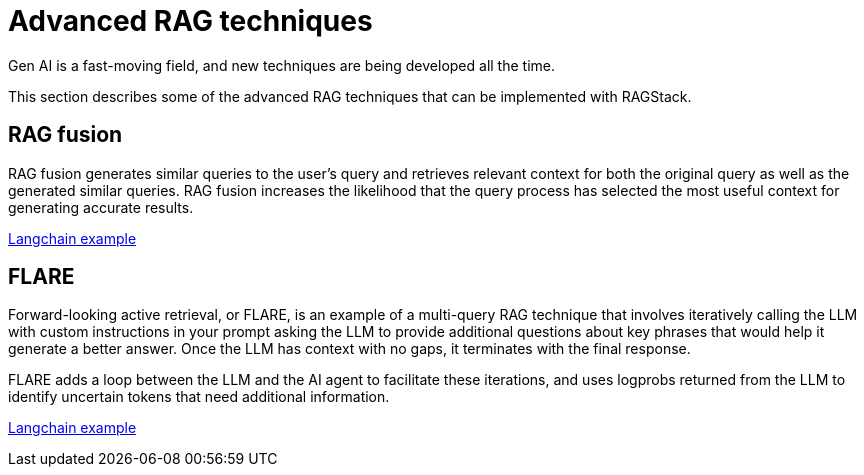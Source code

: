= Advanced RAG techniques

Gen AI is a fast-moving field, and new techniques are being developed all the time.

This section describes some of the advanced RAG techniques that can be implemented with RAGStack.

== RAG fusion

RAG fusion generates similar queries to the user’s query and retrieves relevant context for both the original query as well as the generated similar queries. RAG fusion increases the likelihood that the query process has selected the most useful context for generating accurate results.

https://github.com/langchain-ai/langchain/blob/master/cookbook/rag_fusion.ipynb[Langchain example]

== FLARE
Forward-looking active retrieval, or FLARE, is an example of a multi-query RAG technique that involves iteratively calling the LLM with custom instructions in your prompt asking the LLM to provide additional questions about key phrases that would help it generate a better answer. Once the LLM has context with no gaps, it terminates with the final response.

FLARE adds a loop between the LLM and the AI agent to facilitate these iterations, and uses logprobs returned from the LLM to identify uncertain tokens that need additional information.

https://github.com/langchain-ai/langchain/blob/master/cookbook/forward_looking_retrieval_augmented_generation.ipynb[Langchain example]
